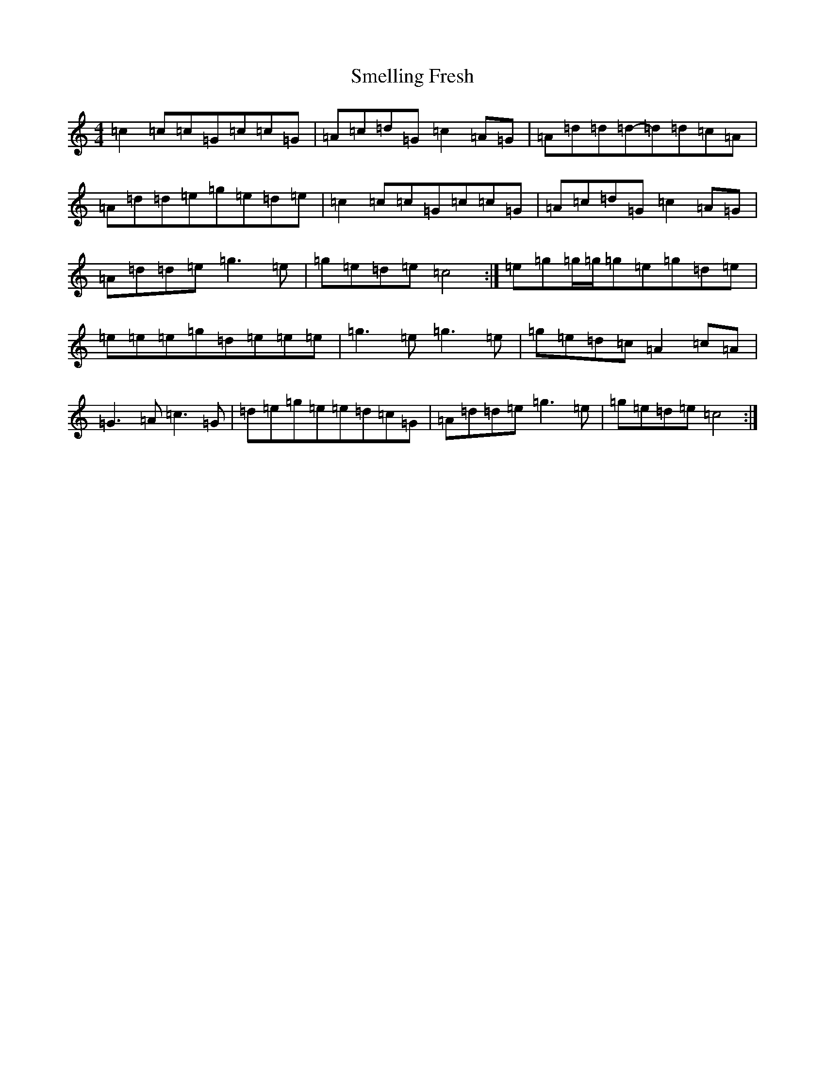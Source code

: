 X: 19741
T: Smelling Fresh
S: https://thesession.org/tunes/13197#setting22828
Z: D Major
R: reel
M: 4/4
L: 1/8
K: C Major
=c2=c=c=G=c=c=G|=A=c=d=G=c2=A=G|=A=d=d=d-=d=d=c=A|=A=d=d=e=g=e=d=e|=c2=c=c=G=c=c=G|=A=c=d=G=c2=A=G|=A=d=d=e=g3=e|=g=e=d=e=c4:|=e=g=g/2=g/2=g=e=g=d=e|=e=e=e=g=d=e=e=e|=g3=e=g3=e|=g=e=d=c=A2=c=A|=G3=A=c3=G|=d=e=g=e=e=d=c=G|=A=d=d=e=g3=e|=g=e=d=e=c4:|